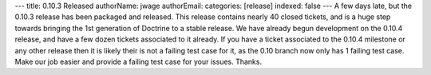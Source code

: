 ---
title: 0.10.3 Released
authorName: jwage 
authorEmail: 
categories: [release]
indexed: false
---
A few days late, but the 0.10.3 release has been packaged and
released. This release contains nearly 40 closed tickets, and is a
huge step towards bringing the 1st generation of Doctrine to a
stable release. We have already begun development on the 0.10.4
release, and have a few dozen tickets associated to it already. If
you have a ticket associated to the 0.10.4 milestone or any other
release then it is likely their is not a failing test case for it,
as the 0.10 branch now only has 1 failing test case. Make our job
easier and provide a failing test case for your issues. Thanks.
